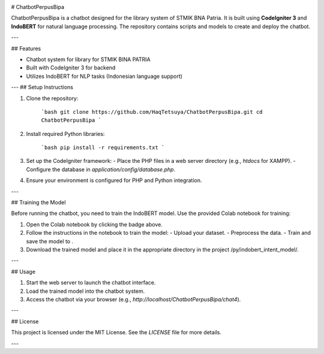 .. image:: https://colab.research.google.com/assets/colab-badge.svg
   :target: https://colab.research.google.com/github/HaqTetsuya/ChatbotPerpusBipa/blob/main/IndobertPerpusChatbot.ipynb
   :alt: Open in Colab


# ChatbotPerpusBipa

ChatbotPerpusBipa is a chatbot designed for the library system of STMIK BNA Patria. It is built using **CodeIgniter 3** and **IndoBERT** for natural language processing. The repository contains scripts and models to create and deploy the chatbot.

---

## Features

- Chatbot system for library for STMIK BINA PATRIA
- Built with CodeIgniter 3 for backend
- Utilizes IndoBERT for NLP tasks (Indonesian language support)
---
## Setup Instructions

1. Clone the repository:

    ```bash
    git clone https://github.com/HaqTetsuya/ChatbotPerpusBipa.git
    cd ChatbotPerpusBipa
    ```

2. Install required Python libraries:

    ```bash
    pip install -r requirements.txt
    ```

3. Set up the CodeIgniter framework:
   - Place the PHP files in a web server directory (e.g., `htdocs` for XAMPP).
   - Configure the database in `application/config/database.php`.

4. Ensure your environment is configured for PHP and Python integration.

---

## Training the Model

Before running the chatbot, you need to train the IndoBERT model. Use the provided Colab notebook for training:

.. image:: https://colab.research.google.com/assets/colab-badge.svg
   :target: https://colab.research.google.com/github/HaqTetsuya/ChatbotPerpusBipa/blob/main/IndobertPerpusChatbot.ipynb
   :alt: Open in Colab



1. Open the Colab notebook by clicking the badge above.
2. Follow the instructions in the notebook to train the model:
   - Upload your dataset.
   - Preprocess the data.
   - Train and save the model to .
3. Download the trained model and place it in the appropriate directory in the project /py/indobert_intent_model/.

---

## Usage

1. Start the web server to launch the chatbot interface.
2. Load the trained model into the chatbot system.
3. Access the chatbot via your browser (e.g., `http://localhost/ChatbotPerpusBipa/chat4`).


---

## License

This project is licensed under the MIT License. See the `LICENSE` file for more details.

---

